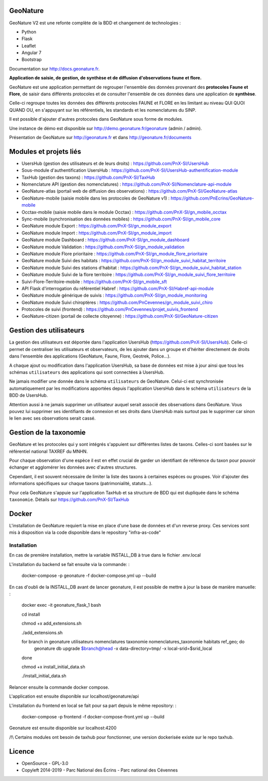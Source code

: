 =========
GeoNature
=========

.. image:: https://travis-ci.org/PnX-SI/GeoNature.svg?branch=develop
    :target: https://travis-ci.org/PnX-SI/GeoNature

GeoNature V2 est une refonte complète de la BDD et changement de technologies :

* Python
* Flask
* Leaflet
* Angular 7
* Bootstrap

Documentation sur http://docs.geonature.fr.

**Application de saisie, de gestion, de synthèse et de diffusion d'observations
faune et flore.**

GeoNature est une application permettant de regrouper l'ensemble des données
provenant des **protocoles Faune et Flore**, de saisir dans différents
protocoles et de consulter l'ensemble de ces données dans une application
de **synthèse**.

Celle-ci regroupe toutes les données des différents protocoles FAUNE et FLORE
en les limitant au niveau QUI QUOI QUAND OU, en s'appuyant sur les
référentiels, les standards et les nomenclatures du SINP.

Il est possible d'ajouter d'autres protocoles dans GeoNature sous forme de
modules.

Une instance de démo est disponible sur
http://demo.geonature.fr/geonature (admin / admin).

.. image :: http://geonature.fr/docs/img/user-manual/05-occtax-create-taxon-2.jpg

Présentation de GeoNature sur http://geonature.fr et dans http://geonature.fr/documents

=======================
Modules et projets liés
=======================

* UsersHub (gestion des utilisateurs et de leurs droits) : https://github.com/PnX-SI/UsersHub
* Sous-module d'authentification UsersHub : https://github.com/PnX-SI/UsersHub-authentification-module
* TaxHub (gestion des taxons) : https://github.com/PnX-SI/TaxHub
* Nomenclature API (gestion des nomenclatures) : https://github.com/PnX-SI/Nomenclature-api-module
* GeoNature-atlas (portail web de diffusion des observations) : https://github.com/PnX-SI/GeoNature-atlas
* GeoNature-mobile (saisie mobile dans les protocoles de GeoNature v1) : https://github.com/PnEcrins/GeoNature-mobile
* Occtax-mobile (saisie mobile dans le module Occtax) : https://github.com/PnX-SI/gn_mobile_occtax
* Sync-mobile (synchronisation des données mobiles) : https://github.com/PnX-SI/gn_mobile_core
* GeoNature module Export : https://github.com/PnX-SI/gn_module_export
* GeoNature module Import : https://github.com/PnX-SI/gn_module_import
* GeoNature module Dashboard : https://github.com/PnX-SI/gn_module_dashboard
* GeoNature module Validation : https://github.com/PnX-SI/gn_module_validation
* GeoNature module Flore prioritaire : https://github.com/PnX-SI/gn_module_flore_prioritaire
* GeoNature module Suivi des habitats : https://github.com/PnX-SI/gn_module_suivi_habitat_territoire
* GeoNature module Suivi des stations d'habitat : https://github.com/PnX-SI/gn_module_suivi_habitat_station
* GeoNature module Suivi de la flore territoire : https://github.com/PnX-SI/gn_module_suivi_flore_territoire
* Suivi-Flore-Territoire-mobile : https://github.com/PnX-SI/gn_mobile_sft
* API Flask d'interrogation du référentiel Habref : https://github.com/PnX-SI/Habref-api-module
* GeoNature module générique de suivis : https://github.com/PnX-SI/gn_module_monitoring
* GeoNature module Suivi chiroptères : https://github.com/PnCevennes/gn_module_suivi_chiro
* Protocoles de suivi (frontend) : https://github.com/PnCevennes/projet_suivis_frontend
* GeoNature-citizen (portail de collecte citoyenne) : https://github.com/PnX-SI/GeoNature-citizen

========================
Gestion des utilisateurs
========================

La gestion des utilisateurs est déportée dans l'application UsersHub
(https://github.com/PnX-SI/UsersHub).
Celle-ci permet de centraliser les utilisateurs et observateurs,
de les ajouter dans un groupe et d'hériter directement de droits dans
l'ensemble des applications (GeoNature, Faune, Flore, Geotrek, Police...).

A chaque ajout ou modification dans l'application UsersHub, sa base de données
est mise à jour ainsi que tous les schémas ``utilisateurs`` des applications
qui sont connectées à UsersHub.

Ne jamais modifier une donnée dans le schéma ``utilisateurs`` de GeoNature.
Celui-ci est synchronisée automatiquement par les modifications apportées depuis
l'application UsersHub dans le schéma ``utilisateurs`` de la BDD de UsersHub.

Attention aussi à ne jamais supprimer un utilisateur auquel serait associé des
observations dans GeoNature. Vous pouvez lui supprimer ses identifiants de
connexion et ses droits dans UsersHub mais surtout pas le supprimer car sinon
le lien avec ses observations serait cassé.

=======================
Gestion de la taxonomie
=======================

GeoNature et les protocoles qui y sont intégrés s'appuient sur différentes
listes de taxons. Celles-ci sont basées sur le référentiel national
TAXREF du MNHN.

Pour chaque observation d'une espèce il est en effet crucial de garder
un identifiant de référence du taxon pour pouvoir échanger et agglomérer
les données avec d'autres structures.

Cependant, il est souvent nécessaire de limiter la liste des taxons à certaines
espèces ou groupes. Voir d'ajouter des informations spécifiques sur chaque
taxons (patrimonialité, statuts...).

Pour cela GeoNature s'appuie sur l'application TaxHub et sa structure de BDD
qui est dupliquée dans le schéma ``taxonomie``.
Détails sur `<https://github.com/PnX-SI/TaxHub>`_

======
Docker
======
L'installation de GeoNature requiert la mise en place d'une base de données et d'un reverse proxy. Ces services sont mis
à disposition via la code disponible dans le repository "infra-as-code"

Installation
------------

En cas de première installation, mettre la variable INSTALL_DB à true dans le fichier .env.local

L'installation du backend se fait ensuite via la commande: :

    docker-compose -p geonature -f docker-compose.yml up --build

En cas d'oubli de la INSTALL_DB avant de lancer geonature, il est possible de mettre à jour la base de manière manuelle: :

    docker exec -it geonature_flask_1 bash

    cd install

    chmod +x add_extensions.sh

    ./add_extensions.sh

    for branch in geonature utilisateurs nomenclatures taxonomie nomenclatures_taxonomie habitats ref_geo; do
        geonature db upgrade $branch@head -x data-directory=tmp/ -x local-srid=$srid_local
    done

    chmod +x install_initial_data.sh

    ./install_initial_data.sh

Relancer ensuite la commande docker compose.

L'application est ensuite disponible sur localhost/geonature/api

L'installation du frontend en local se fait pour sa part depuis le même repository: :

    docker-compose -p frontend -f docker-compose-front.yml up --build

Geonature est ensuite disponible sur localhost:4200


/!\\ Certains modules ont besoin de taxhub pour fonctionner, une version dockerisée existe sur le repo taxhub.


.. image:: https://geonature.fr/documents/logo-geonature.jpg
    :target: https://geonature.fr

=======
Licence
=======

* OpenSource - GPL-3.0
* Copyleft 2014-2019 - Parc National des Écrins - Parc national des Cévennes

.. image:: http://geonature.fr/img/logo-pne.jpg
    :target: http://www.ecrins-parcnational.fr

.. image:: http://geonature.fr/img/logo-pnc.jpg
    :target: http://www.cevennes-parcnational.fr
